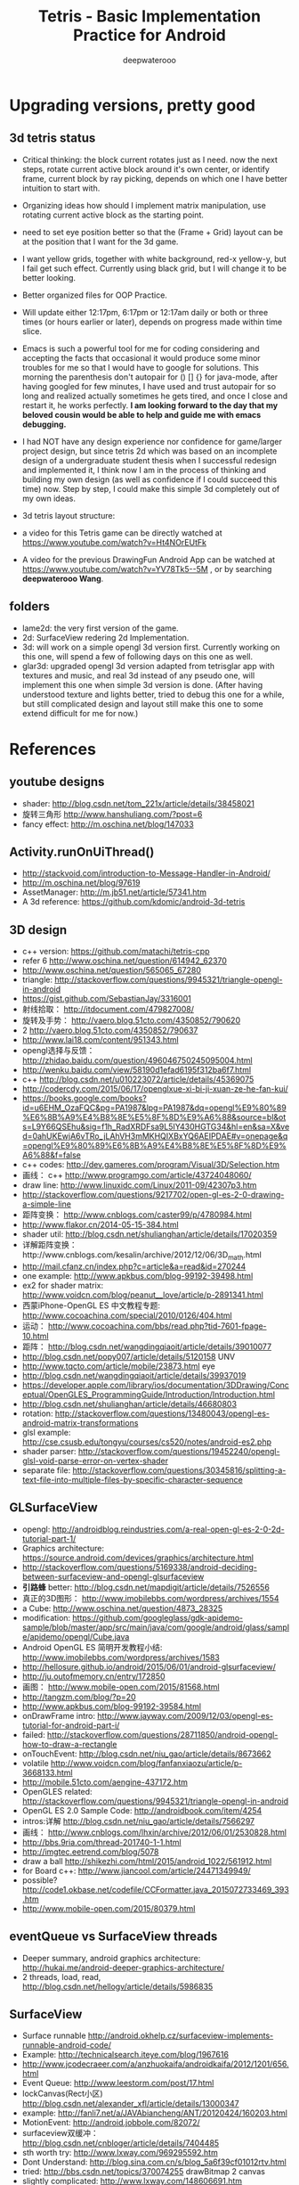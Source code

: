 #+latex_class: cn-article
#+latex_header: \lstset{language=c++,numbers=left,numberstyle=\tiny,basicstyle=\ttfamily\small,tabsize=4,frame=none,escapeinside=``,extendedchars=false,keywordstyle=\color{blue!70},commentstyle=\color{red!55!green!55!blue!55!},rulesepcolor=\color{red!20!green!20!blue!20!}}
#+title: Tetris - Basic Implementation Practice for Android
#+author: deepwaterooo

* Upgrading versions, pretty good
** 3d tetris status
- Critical thinking: the block current rotates just as I need. now the next steps, rotate current active block around it's own center, or identify frame, current block by ray picking, depends on which one I have better intuition to start with. 
- Organizing ideas how should I implement matrix manipulation, use rotating current active block as the starting point. 
- need to set eye position better so that the (Frame + Grid) layout can be at the position that I want for the 3d game. 
- I want yellow grids, together with white background, red-x yellow-y, but I fail get such effect. Currently using black grid, but I will change it to be better looking. 
- Better organized files for OOP Practice. 
- Will update either 12:17pm, 6:17pm or 12:17am daily or both or three times (or hours earlier or later), depends on progress made within time slice. 
- Emacs is such a powerful tool for me for coding considering and accepting the facts that occasional it would produce some minor troubles for me so that I would have to google for solutions. This morning the parenthesis don't autopair for () [] {} for java-mode, after having googled for few minutes, I have used and trust autopair for so long and realized actually sometimes he gets tired, and once I close and restart it, he works perfectly. *I am looking forward to the day that my beloved cousin would be able to help and guide me with emacs debugging.* 
- I had NOT have any design experience nor confidence for game/larger project design, but since tetris 2d which was based on an incomplete design of a undergraduate student thesis when I successful redesign and implemented it, I think now I am in the process of thinking and building my own design (as well as confidence if I could succeed this time) now. Step by step, I could make this simple 3d completely out of my own ideas. 
- 3d tetris layout structure: 

  [[./pic/Screenshot_2016-05-11-13-00-34.png]]
- a video for this Tetris game can be directly watched at https://www.youtube.com/watch?v=Ht4NOrEUtFk
- A video for the previous DrawingFun Android App can be watched at https://www.youtube.com/watch?v=YV78Tk5--5M , or by searching *deepwaterooo Wang*. 

** folders
- lame2d: the very first version of the game.
- 2d: SurfaceView redering 2d Implementation.
- 3d: will work on a simple opengl 3d version first. Currently working on this one, will spend a few of following days on this one as well. 
- glar3d: upgraded opengl 3d version adapted from tetrisglar app with textures and music, and real 3d instead of any pseudo one, will implement this one when simple 3d version is done. (After having understood texture and lights better, tried to debug this one for a while, but still complicated design and layout still make this one to some extend difficult for me for now.)

* References
** youtube designs
- shader: http://blog.csdn.net/tom_221x/article/details/38458021
- 旋转三角形 http://www.hanshuliang.com/?post=6
- fancy effect: http://m.oschina.net/blog/147033

** Activity.runOnUiThread()
- http://stackvoid.com/introduction-to-Message-Handler-in-Android/
- http://m.oschina.net/blog/97619
- AssetManager: http://m.jb51.net/article/57341.htm
- A 3d reference: https://github.com/kdomic/android-3d-tetris
** 3D design
- c++ version: https://github.com/matachi/tetris-cpp
- refer 6 http://www.oschina.net/question/614942_62370
- http://www.oschina.net/question/565065_67280
- triangle: http://stackoverflow.com/questions/9945321/triangle-opengl-in-android
- https://gist.github.com/SebastianJay/3316001
- 射线拾取： http://itdocument.com/479827008/
- 旋转及手势： http://vaero.blog.51cto.com/4350852/790620
- 2 http://vaero.blog.51cto.com/4350852/790637
- http://www.lai18.com/content/951343.html
- opengl选择与反馈： http://zhidao.baidu.com/question/496046750245095004.html
- http://wenku.baidu.com/view/58190d1efad6195f312ba6f7.html
- c++ http://blog.csdn.net/u010223072/article/details/45369075
- http://codercdy.com/2015/06/17/openglxue-xi-bi-ji-xuan-ze-he-fan-kui/
- https://books.google.com/books?id=u6EHM_OzaFQC&pg=PA1987&lpg=PA1987&dq=opengl%E9%80%89%E6%8B%A9%E4%B8%8E%E5%8F%8D%E9%A6%88&source=bl&ots=L9Y66QSEhu&sig=f1h_RadXRDFsa9L5IY430HGTG34&hl=en&sa=X&ved=0ahUKEwjA6vTRo_jLAhVH3mMKHQIXBxYQ6AEIPDAE#v=onepage&q=opengl%E9%80%89%E6%8B%A9%E4%B8%8E%E5%8F%8D%E9%A6%88&f=false
- c++ codes: http://dev.gameres.com/program/Visual/3D/Selection.htm
- 画线： c++ http://www.programgo.com/article/43724048060/
- draw line: http://www.linuxidc.com/Linux/2011-09/42307p3.htm
- http://stackoverflow.com/questions/9217702/open-gl-es-2-0-drawing-a-simple-line
- 距阵变换： http://www.cnblogs.com/caster99/p/4780984.html
- http://www.flakor.cn/2014-05-15-384.html
- shader util: http://blog.csdn.net/shulianghan/article/details/17020359
- 详解距阵变换：http://www.cnblogs.com/kesalin/archive/2012/12/06/3D_math.html
- http://mail.cfanz.cn/index.php?c=article&a=read&id=270244
- one example: http://www.apkbus.com/blog-99192-39498.html
- ex2 for shader matrix: http://www.voidcn.com/blog/peanut__love/article/p-2891341.html
- 西蒙iPhone-OpenGL ES 中文教程专题: http://www.cocoachina.com/special/2010/0126/404.html
- 运动： http://www.cocoachina.com/bbs/read.php?tid-7601-fpage-10.html
- 距阵： http://blog.csdn.net/wangdingqiaoit/article/details/39010077
- http://blog.csdn.net/popy007/article/details/5120158 UNV
- http://www.tqcto.com/article/mobile/23873.html eye
- http://blog.csdn.net/wangdingqiaoit/article/details/39937019
- https://developer.apple.com/library/ios/documentation/3DDrawing/Conceptual/OpenGLES_ProgrammingGuide/Introduction/Introduction.html
- http://blog.csdn.net/shulianghan/article/details/46680803
- rotation: http://stackoverflow.com/questions/13480043/opengl-es-android-matrix-transformations
- glsl example: http://cse.csusb.edu/tongyu/courses/cs520/notes/android-es2.php
- shader parser: http://stackoverflow.com/questions/19452240/opengl-glsl-void-parse-error-on-vertex-shader
- separate file: http://stackoverflow.com/questions/30345816/splitting-a-text-file-into-multiple-files-by-specific-character-sequence
** GLSurfaceView
- opengl: http://androidblog.reindustries.com/a-real-open-gl-es-2-0-2d-tutorial-part-1/
- Graphics architecture: https://source.android.com/devices/graphics/architecture.html
- http://stackoverflow.com/questions/5169338/android-deciding-between-surfaceview-and-opengl-glsurfaceview
- *引路蜂* better: http://blog.csdn.net/mapdigit/article/details/7526556
- 真正的3D图形： http://www.imobilebbs.com/wordpress/archives/1554
- a Cube: http://www.oschina.net/question/4873_28325
- modification: https://github.com/googleglass/gdk-apidemo-sample/blob/master/app/src/main/java/com/google/android/glass/sample/apidemo/opengl/Cube.java
- Android OpenGL ES 简明开发教程小结: http://www.imobilebbs.com/wordpress/archives/1583
- http://hellosure.github.io/android/2015/06/01/android-glsurfaceview/
- http://ju.outofmemory.cn/entry/172850
- 画图： http://www.mobile-open.com/2015/81568.html
- http://tangzm.com/blog/?p=20
- http://www.apkbus.com/blog-99192-39584.html
- onDrawFrame intro: http://www.jayway.com/2009/12/03/opengl-es-tutorial-for-android-part-i/
- failed: http://stackoverflow.com/questions/28711850/android-opengl-how-to-draw-a-rectangle
- onTouchEvent: http://blog.csdn.net/niu_gao/article/details/8673662
- volatile http://www.voidcn.com/blog/fanfanxiaozu/article/p-3668133.html
- http://mobile.51cto.com/aengine-437172.htm
- OpenGLES related: http://stackoverflow.com/questions/9945321/triangle-opengl-in-android
- OpenGL ES 2.0 Sample Code: http://androidbook.com/item/4254
- intros:详解 http://blog.csdn.net/niu_gao/article/details/7566297
- 画线： http://www.cnblogs.com/lhxin/archive/2012/06/01/2530828.html
- http://bbs.9ria.com/thread-201740-1-1.html
- http://imgtec.eetrend.com/blog/5078
- draw a ball http://shikezhi.com/html/2015/android_1022/561912.html
- for Board c++: http://www.jiancool.com/article/24471349949/
- possible? http://code1.okbase.net/codefile/CCFormatter.java_2015072733469_393.htm
- http://www.mobile-open.com/2015/80379.html
** eventQueue vs SurfaceView threads
- Deeper summary, android graphics architecture: http://hukai.me/android-deeper-graphics-architecture/
- 2 threads, load, read, http://blog.csdn.net/hellogv/article/details/5986835
** SurfaceView
- Surface runnable http://android.okhelp.cz/surfaceview-implements-runnable-android-code/
- Example: http://technicalsearch.iteye.com/blog/1967616
- http://www.jcodecraeer.com/a/anzhuokaifa/androidkaifa/2012/1201/656.html
- Event Queue: http://www.leestorm.com/post/17.html
- lockCanvas(Rect小区) http://blog.csdn.net/alexander_xfl/article/details/13000347
- example: http://fanli7.net/a/JAVAbiancheng/ANT/20120424/160203.html
- MotionEvent: http://android.jobbole.com/82072/
- surfaceview双缓冲： http://blog.csdn.net/cnbloger/article/details/7404485
- sth worth try: http://www.lxway.com/969295592.htm
- Dont Understand: http://blog.sina.com.cn/s/blog_5a6f39cf01012rtv.html
- tried: http://bbs.csdn.net/topics/370074255 drawBitmap 2 canvas
- slightly complicated: http://www.lxway.com/148606691.htm
- slightly complicated: http://www.lxway.com/186948856.htm
** gestures
- http://www.cnblogs.com/akira90/archive/2013/03/10/2952886.html
- Android 触摸手势基础 官方文档概览: http://www.lxway.com/445554926.htm
- 手势: http://wiki.jikexueyuan.com/project/material-design/patterns/gestures.html
- http://www.lxway.com/601620614.htm
- http://www.lxway.com/282219004.htm
- http://www.lxway.com/906451412.htm
- http://www.lxway.com/146619692.htm
- http://www.lxway.com/4420294641.htm
- http://www.lxway.com/155059816.htm
- http://www.lxway.com/4019928952.htm
- 例子： http://bbs.chinaunix.net/thread-3634477-1-1.html
- 例子： http://www.bestappsmarket.com/p/app?appId=1192877&title=tetris-%E4%BF%84%E7%BD%97%E6%96%AF%E6%96%B9%E5%9D%97
- 例子： http://bbs.chinaunix.net/thread-3634477-1-1.html
- iTetris: http://searchapp.soft4fun.net/article/information/iTetris%20%E4%BF%84%E7%BD%97%E6%96%AF%E6%96%B9%E5%9D%97/313319
- left right: http://www.jb51.net/article/77028.htm
- AI: http://www.cnblogs.com/youngshall/archive/2009/03/24/1420682.html
- 3/11/2016 Friday
- https://github.com/Almeros/android-gesture-detectors mac
- http://www.jcodecraeer.com/a/anzhuokaifa/androidkaifa/2015/0211/2467.html
- http://www.hejun.biz/81.html
- http://www.jb51.net/article/38166.htm
- http://www.jb51.net/article/37717.htm
- http://mobile.51cto.com/aprogram-394841.htm
- TetrisBattle特殊轉入教學(Z S J L I)
  - https://www.youtube.com/watch?v=zW6Gp_7jl9I
- 推箱子： 第11章 Android游戏开发视频教程 益智游戏——推箱子
  - https://www.youtube.com/watch?v=glzxII1-P0A 2.5D
- 祖码游戏的设计与实现

